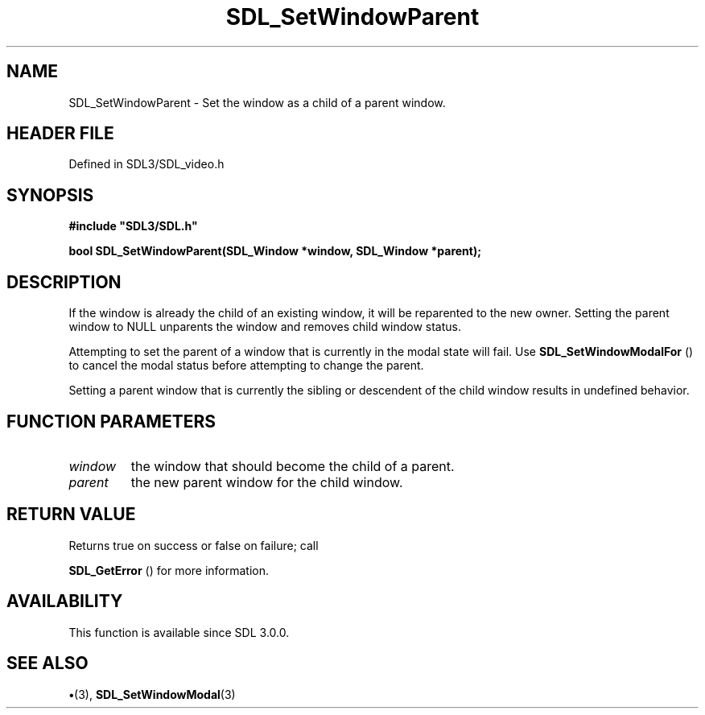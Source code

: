 .\" This manpage content is licensed under Creative Commons
.\"  Attribution 4.0 International (CC BY 4.0)
.\"   https://creativecommons.org/licenses/by/4.0/
.\" This manpage was generated from SDL's wiki page for SDL_SetWindowParent:
.\"   https://wiki.libsdl.org/SDL_SetWindowParent
.\" Generated with SDL/build-scripts/wikiheaders.pl
.\"  revision SDL-preview-3.1.3
.\" Please report issues in this manpage's content at:
.\"   https://github.com/libsdl-org/sdlwiki/issues/new
.\" Please report issues in the generation of this manpage from the wiki at:
.\"   https://github.com/libsdl-org/SDL/issues/new?title=Misgenerated%20manpage%20for%20SDL_SetWindowParent
.\" SDL can be found at https://libsdl.org/
.de URL
\$2 \(laURL: \$1 \(ra\$3
..
.if \n[.g] .mso www.tmac
.TH SDL_SetWindowParent 3 "SDL 3.1.3" "Simple Directmedia Layer" "SDL3 FUNCTIONS"
.SH NAME
SDL_SetWindowParent \- Set the window as a child of a parent window\[char46]
.SH HEADER FILE
Defined in SDL3/SDL_video\[char46]h

.SH SYNOPSIS
.nf
.B #include \(dqSDL3/SDL.h\(dq
.PP
.BI "bool SDL_SetWindowParent(SDL_Window *window, SDL_Window *parent);
.fi
.SH DESCRIPTION
If the window is already the child of an existing window, it will be
reparented to the new owner\[char46] Setting the parent window to NULL unparents
the window and removes child window status\[char46]

Attempting to set the parent of a window that is currently in the modal
state will fail\[char46] Use 
.BR SDL_SetWindowModalFor
() to
cancel the modal status before attempting to change the parent\[char46]

Setting a parent window that is currently the sibling or descendent of the
child window results in undefined behavior\[char46]

.SH FUNCTION PARAMETERS
.TP
.I window
the window that should become the child of a parent\[char46]
.TP
.I parent
the new parent window for the child window\[char46]
.SH RETURN VALUE
Returns true on success or false on failure; call

.BR SDL_GetError
() for more information\[char46]

.SH AVAILABILITY
This function is available since SDL 3\[char46]0\[char46]0\[char46]

.SH SEE ALSO
.BR \(bu (3),
.BR SDL_SetWindowModal (3)
